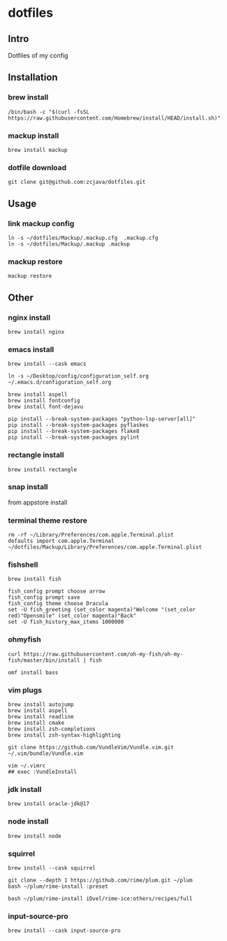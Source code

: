 #+PROPERTY: header-args :results silent  
* dotfiles

** Intro
Dotfiles of my config

** Installation
*** brew install
#+begin_src shell
/bin/bash -c "$(curl -fsSL https://raw.githubusercontent.com/Homebrew/install/HEAD/install.sh)"
#+end_src

*** mackup install
#+begin_src shell
brew install mackup
#+end_src

*** dotfile download
#+begin_src shell
git clone git@github.com:zcjava/dotfiles.git
#+end_src

** Usage
*** link mackup config
#+begin_src shell
ln -s ~/dotfiles/Mackup/.mackup.cfg  .mackup.cfg
ln -s ~/dotfiles/Mackup/.mackup .mackup 
#+end_src

*** mackup restore
#+begin_src shell
mackup restore
#+end_src

** Other 
*** nginx install
#+begin_src shell
brew install nginx
#+end_src

*** emacs install
#+begin_src shell
brew install --cask emacs
#+end_src

#+begin_src shell
ln -s ~/Desktop/config/configuration_self.org ~/.emacs.d/configuration_self.org
#+end_src

#+begin_src shell
brew install aspell
brew install fontconfig
brew install font-dejavu
#+end_src

#+begin_src shell
pip install --break-system-packages "python-lsp-server[all]"
pip install --break-system-packages pyflaskes
pip install --break-system-packages flake8
pip install --break-system-packages pylint
#+end_src

*** rectangle install
#+begin_src shell
brew install rectangle
#+end_src

*** snap install
from appstore install

*** terminal theme restore
#+begin_src shell
rm -rf ~/Library/Preferences/com.apple.Terminal.plist
defaults import com.apple.Terminal ~/dotfiles/Mackup/Library/Preferences/com.apple.Terminal.plist
#+end_src

*** COMMENT +oh-my-zsh+
#+begin_src shell
sh -c "$(curl -fsSL https://raw.githubusercontent.com/ohmyzsh/ohmyzsh/master/tools/install.sh)"
#+end_src

*** fishshell
#+begin_src shell
brew install fish
#+end_src
#+begin_src shell
fish_config prompt choose arrow
fish_config prompt save
fish_config theme choose Dracula
set -U fish_greeting (set_color magenta)"Welcome "(set_color red)"Opensmile" (set_color magenta)"Back"
set -U fish_history_max_items 1000000
#+end_src

*** ohmyfish
#+begin_src shell
curl https://raw.githubusercontent.com/oh-my-fish/oh-my-fish/master/bin/install | fish
#+end_src

#+begin_src shell
omf install bass
#+end_src

*** vim plugs
#+begin_src shell
brew install autojump
brew install aspell
brew install readline
brew install cmake
brew install zsh-completions
brew install zsh-syntax-highlighting
#+end_src

#+begin_src shell
git clone https://github.com/VundleVim/Vundle.vim.git ~/.vim/bundle/Vundle.vim
#+end_src

#+begin_src shell
vim ~/.vimrc
## exec :VundleInstall
#+end_src

*** jdk install
#+begin_src shell
brew install oracle-jdk@17
#+end_src

*** node install
#+begin_src shell 
brew install node
#+end_src

*** squirrel
#+begin_src shell
brew install --cask squirrel
#+end_src

#+begin_src shell
git clone --depth 1 https://github.com/rime/plum.git ~/plum
bash ~/plum/rime-install :preset
#+end_src

#+begin_src shell
bash ~/plum/rime-install iDvel/rime-ice:others/recipes/full
#+end_src

*** input-source-pro
#+begin_src shell
brew install --cask input-source-pro
#+end_src

